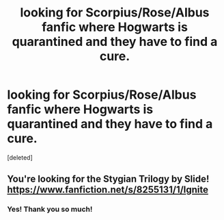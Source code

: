 #+TITLE: looking for Scorpius/Rose/Albus fanfic where Hogwarts is quarantined and they have to find a cure.

* looking for Scorpius/Rose/Albus fanfic where Hogwarts is quarantined and they have to find a cure.
:PROPERTIES:
:Score: 3
:DateUnix: 1582516844.0
:DateShort: 2020-Feb-24
:FlairText: What's That Fic?
:END:
[deleted]


** You're looking for the Stygian Trilogy by Slide! [[https://www.fanfiction.net/s/8255131/1/Ignite]]
:PROPERTIES:
:Author: Creatables
:Score: 1
:DateUnix: 1582521735.0
:DateShort: 2020-Feb-24
:END:

*** Yes! Thank you so much!
:PROPERTIES:
:Author: meggiel
:Score: 1
:DateUnix: 1582538564.0
:DateShort: 2020-Feb-24
:END:
